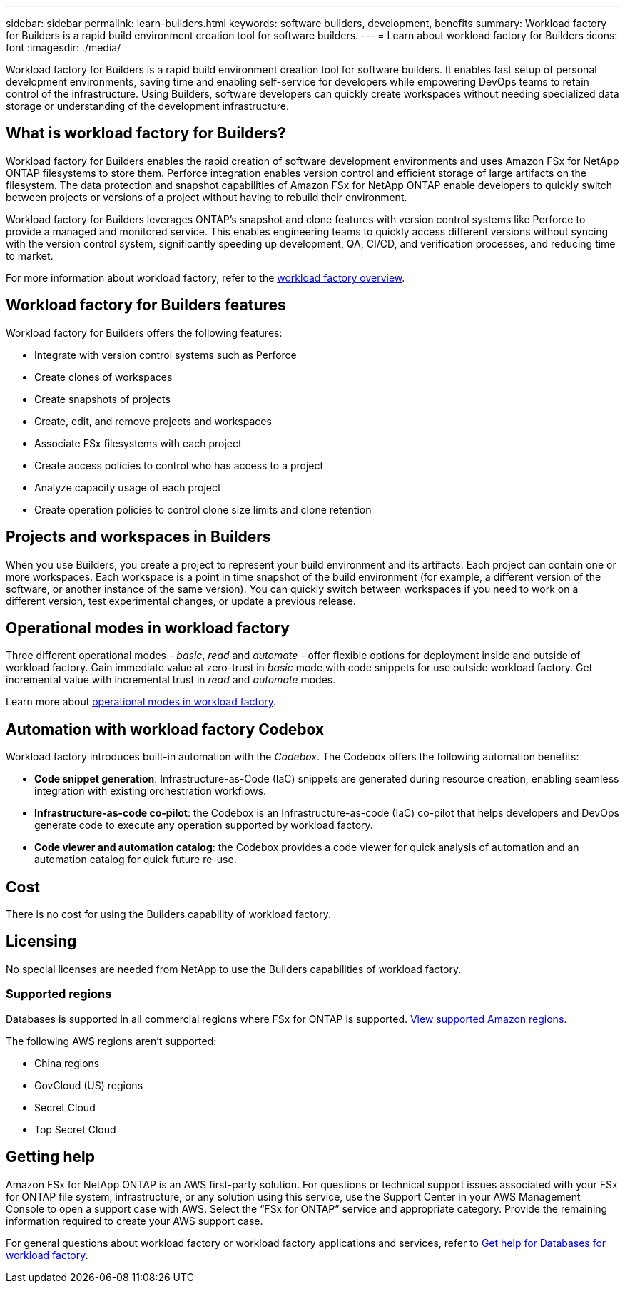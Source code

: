 ---
sidebar: sidebar
permalink: learn-builders.html
keywords: software builders, development, benefits
summary: Workload factory for Builders is a rapid build environment creation tool for software builders. 
---
= Learn about workload factory for Builders
:icons: font
:imagesdir: ./media/

[.lead]
Workload factory for Builders is a rapid build environment creation tool for software builders. It enables fast setup of personal development environments, saving time and enabling self-service for developers while empowering DevOps teams to retain control of the infrastructure. Using Builders, software developers can quickly create workspaces without needing specialized data storage or understanding of the development infrastructure.

== What is workload factory for Builders?
Workload factory for Builders enables the rapid creation of software development environments and uses Amazon FSx for NetApp ONTAP filesystems to store them. Perforce integration enables version control and efficient storage of large artifacts on the filesystem. The data protection and snapshot capabilities of Amazon FSx for NetApp ONTAP enable developers to quickly switch between projects or versions of a project without having to rebuild their environment.

Workload factory for Builders leverages ONTAP's snapshot and clone features with version control systems like Perforce to provide a managed and monitored service. This enables engineering teams to quickly access different versions without syncing with the version control system, significantly speeding up development, QA, CI/CD, and verification processes, and reducing time to market.

For more information about workload factory, refer to the link:https://docs.netapp.com/us-en/workload-setup-admin/workload-factory-overview.html[workload factory overview^].

== Workload factory for Builders features
Workload factory for Builders offers the following features:

* Integrate with version control systems such as Perforce
* Create clones of workspaces
* Create snapshots of projects
* Create, edit, and remove projects and workspaces
* Associate FSx filesystems with each project
* Create access policies to control who has access to a project
* Analyze capacity usage of each project
* Create operation policies to control clone size limits and clone retention

== Projects and workspaces in Builders
When you use Builders, you create a project to represent your build environment and its artifacts. Each project can contain one or more workspaces. Each workspace is a point in time snapshot of the build environment (for example, a different version of the software, or another instance of the same version). You can quickly switch between workspaces if you need to work on a different version, test experimental changes, or update a previous release.

== Operational modes in workload factory
Three different operational modes - _basic_, _read_ and _automate_ - offer flexible options for deployment inside and outside of workload factory. Gain immediate value at zero-trust in _basic_ mode with code snippets for use outside workload factory. Get incremental value with incremental trust in _read_ and _automate_ modes. 

Learn more about link:https://docs.netapp.com/us-en/workload-setup-admin/operational-modes.html[operational modes in workload factory^].

== Automation with workload factory Codebox
Workload factory introduces built-in automation with the _Codebox_. The Codebox offers the following automation benefits: 

* *Code snippet generation*: Infrastructure-as-Code (IaC) snippets are generated during resource creation, enabling seamless integration with existing orchestration workflows. 
* *Infrastructure-as-code co-pilot*: the Codebox is an Infrastructure-as-code (IaC) co-pilot that helps developers and DevOps generate code to execute any operation supported by workload factory.  
* *Code viewer and automation catalog*: the Codebox provides a code viewer for quick analysis of automation and an automation catalog for quick future re-use. 

== Cost
There is no cost for using the Builders capability of workload factory.

== Licensing
No special licenses are needed from NetApp to use the Builders capabilities of workload factory.

//=== Integrated AWS services
//Builders includes the following integrated AWS services: 

=== Supported regions
Databases is supported in all commercial regions where FSx for ONTAP is supported. https://aws.amazon.com/about-aws/global-infrastructure/regional-product-services/[View supported Amazon regions.^]

The following AWS regions aren't supported: 

* China regions
* GovCloud (US) regions
* Secret Cloud
* Top Secret Cloud

== Getting help
Amazon FSx for NetApp ONTAP is an AWS first-party solution. For questions or technical support issues associated with your FSx for ONTAP file system, infrastructure, or any solution using this service, use the Support Center in your AWS Management Console to open a support case with AWS. Select the “FSx for ONTAP” service and appropriate category. Provide the remaining information required to create your AWS support case.

For general questions about workload factory or workload factory applications and services, refer to link:get-help-databases.html[Get help for Databases for workload factory].